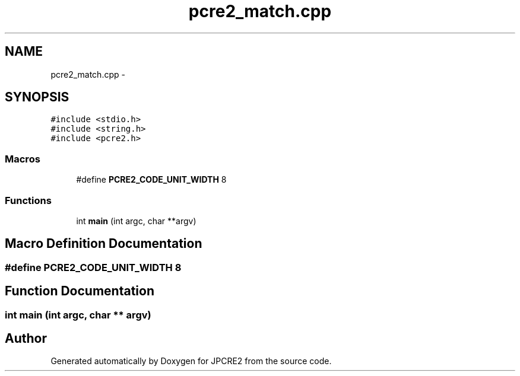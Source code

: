 .TH "pcre2_match.cpp" 3 "Sun Sep 4 2016" "Version 10.25.01" "JPCRE2" \" -*- nroff -*-
.ad l
.nh
.SH NAME
pcre2_match.cpp \- 
.SH SYNOPSIS
.br
.PP
\fC#include <stdio\&.h>\fP
.br
\fC#include <string\&.h>\fP
.br
\fC#include <pcre2\&.h>\fP
.br

.SS "Macros"

.in +1c
.ti -1c
.RI "#define \fBPCRE2_CODE_UNIT_WIDTH\fP   8"
.br
.in -1c
.SS "Functions"

.in +1c
.ti -1c
.RI "int \fBmain\fP (int argc, char **argv)"
.br
.in -1c
.SH "Macro Definition Documentation"
.PP 
.SS "#define PCRE2_CODE_UNIT_WIDTH   8"

.SH "Function Documentation"
.PP 
.SS "int main (int argc, char ** argv)"

.SH "Author"
.PP 
Generated automatically by Doxygen for JPCRE2 from the source code\&.
